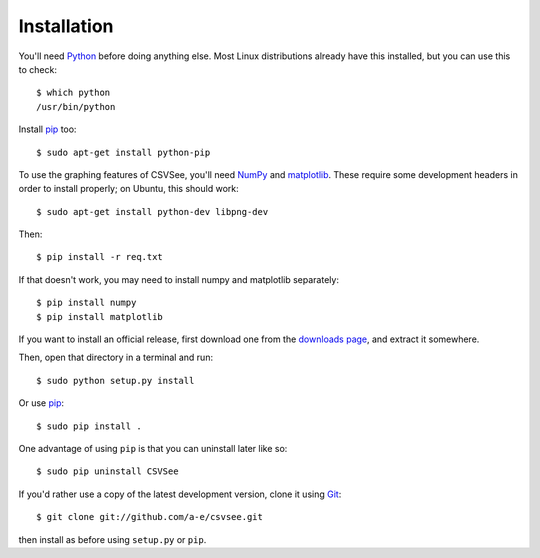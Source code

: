 Installation
============

You'll need Python_ before doing anything else. Most Linux distributions already
have this installed, but you can use this to check::

    $ which python
    /usr/bin/python

Install pip_ too::

    $ sudo apt-get install python-pip

To use the graphing features of CSVSee, you'll need NumPy_ and matplotlib_.
These require some development headers in order to install properly; on Ubuntu,
this should work::

    $ sudo apt-get install python-dev libpng-dev

Then::

    $ pip install -r req.txt

If that doesn't work, you may need to install numpy and matplotlib separately::

    $ pip install numpy
    $ pip install matplotlib

If you want to install an official release, first download one from the
`downloads page`_, and extract it somewhere.

Then, open that directory in a terminal and run::

    $ sudo python setup.py install

Or use pip_::

    $ sudo pip install .

One advantage of using ``pip`` is that you can uninstall later like so::

    $ sudo pip uninstall CSVSee

If you'd rather use a copy of the latest development version, clone it using
Git_::

    $ git clone git://github.com/a-e/csvsee.git

then install as before using ``setup.py`` or ``pip``.

.. _downloads page: https://launchpad.net/csvsee/+download
.. _Git: http://git-scm.com/
.. _pip: http://pypi.python.org/pypi/pip
.. _Python: http://python.org/download/
.. _matplotlib: http://sourceforge.net/projects/matplotlib/files/matplotlib/matplotlib-0.99.1/
.. _NumPy: http://sourceforge.net/projects/numpy/files/



